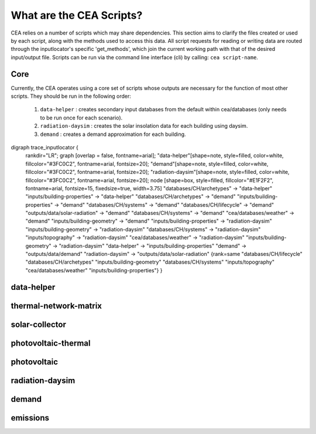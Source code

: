 What are the CEA Scripts?
=========================
CEA relies on a number of scripts which may share dependencies.
This section aims to clarify the files created or used by each script, along with the methods used
to access this data. All script requests for reading or writing data are routed through the inputlocator's specific 'get_methods',
which join the current working path with that of the desired input/output file.
Scripts can be run via the command line interface (cli) by calling: ``cea script-name``.

Core
----
Currently, the CEA operates using a core set of scripts whose outputs are necessary for the function of most
other scripts. They should be run in the following order:

    #.   ``data-helper`` : creates secondary input databases from the default within cea/databases
         (only needs to be run once for each scenario).
    #.   ``radiation-daysim`` : creates the solar insolation data for each building using daysim.
    #.   ``demand`` : creates a demand approximation for each building.

.. graphviz::

digraph trace_inputlocator {
    rankdir="LR";
    graph [overlap = false, fontname=arial];
    "data-helper"[shape=note, style=filled, color=white, fillcolor="#3FC0C2", fontname=arial, fontsize=20];
    "demand"[shape=note, style=filled, color=white, fillcolor="#3FC0C2", fontname=arial, fontsize=20];
    "radiation-daysim"[shape=note, style=filled, color=white, fillcolor="#3FC0C2", fontname=arial, fontsize=20];
    node [shape=box, style=filled, fillcolor="#E1F2F2", fontname=arial, fontsize=15, fixedsize=true, width=3.75]
    "databases/CH/archetypes" -> "data-helper"
    "inputs/building-properties" -> "data-helper"
    "databases/CH/archetypes" -> "demand"
    "inputs/building-properties" -> "demand"
    "databases/CH/systems" -> "demand"
    "databases/CH/lifecycle" -> "demand"
    "outputs/data/solar-radiation" -> "demand"
    "databases/CH/systems" -> "demand"
    "cea/databases/weather" -> "demand"
    "inputs/building-geometry" -> "demand"
    "inputs/building-properties" -> "radiation-daysim"
    "inputs/building-geometry" -> "radiation-daysim"
    "databases/CH/systems" -> "radiation-daysim"
    "inputs/topography" -> "radiation-daysim"
    "cea/databases/weather" -> "radiation-daysim"
    "inputs/building-geometry" -> "radiation-daysim"
    "data-helper" -> "inputs/building-properties"
    "demand" -> "outputs/data/demand"
    "radiation-daysim" -> "outputs/data/solar-radiation"
    {rank=same "databases/CH/lifecycle" "databases/CH/archetypes" "inputs/building-geometry" "databases/CH/systems"
    "inputs/topography" "cea/databases/weather" "inputs/building-properties"}
    }


data-helper
-----------
.. graphviz::

    digraph trace_inputlocator {
    rankdir="LR";
    graph [overlap=false, fontname=arial];
    node [shape=box, style=filled, color=white, fontsize=15, fontname=arial, fixedsize=true, width=2.8];
    edge [fontname=arial, fontsize = 15]
    newrank=true
    subgraph cluster_legend {
    fontsize=25
    style=invis
    "process"[style=filled, fillcolor="#3FC0C2", shape=note, fontsize=20, fontname="arial"]
    "inputs" [style=filled, shape=folder, color=white, fillcolor="#E1F2F2", fontsize=20]
    "outputs"[style=filled, shape=folder, color=white, fillcolor="#aadcdd", fontsize=20]
    "inputs"->"process"[style=invis]
    "process"->"outputs"[style=invis]
    }
    "data-helper"[style=filled, color=white, fillcolor="#3FC0C2", shape=note, fontsize=20, fontname=arial];
    subgraph cluster_0_in {
        style = filled;
        color = "#E1F2F2";
        fontsize = 20;
        rank=same;
        label="databases/CH/archetypes";
        "construction_properties.xlsx"
        "occupancy_schedules.xlsx"
    }
    subgraph cluster_1_in {
        style = filled;
        color = "#E1F2F2";
        fontsize = 20;
        rank=same;
        label="inputs/building-properties";
        "age.dbf"
        "occupancy.dbf"
    }
    subgraph cluster_1_out {
        style = filled;
        color = "#aadcdd";
        fontsize = 20;
        rank=same;
        label="inputs/building-properties";
        "architecture.dbf"
        "indoor_comfort.dbf"
        "technical_systems.dbf"
        "internal_loads.dbf"
        "restrictions.dbf"
        "supply_systems.dbf"
    }
    "construction_properties.xlsx" -> "data-helper"[label="(get_archetypes_properties)"]
    "occupancy_schedules.xlsx" -> "data-helper"[label="(get_archetypes_schedules)"]
    "age.dbf" -> "data-helper"[label="(get_building_age)"]
    "occupancy.dbf" -> "data-helper"[label="(get_building_occupancy)"]
    "data-helper" -> "architecture.dbf"[label="(get_building_architecture)"]
    "data-helper" -> "indoor_comfort.dbf"[label="(get_building_comfort)"]
    "data-helper" -> "technical_systems.dbf"[label="(get_building_hvac)"]
    "data-helper" -> "internal_loads.dbf"[label="(get_building_internal)"]
    "data-helper" -> "restrictions.dbf"[label="(get_building_restrictions)"]
    "data-helper" -> "supply_systems.dbf"[label="(get_building_supply)"]
    }

thermal-network-matrix
----------------------
.. graphviz::

    digraph trace_inputlocator {
    rankdir="LR";
    graph [overlap=false, fontname=arial];
    node [shape=box, style=filled, color=white, fontsize=15, fontname=arial, fixedsize=true, width=5.085];
    edge [fontname=arial, fontsize = 15]
    newrank=true
    subgraph cluster_legend {
    fontsize=25
    style=invis
    "process"[style=filled, fillcolor="#3FC0C2", shape=note, fontsize=20, fontname="arial"]
    "inputs" [style=filled, shape=folder, color=white, fillcolor="#E1F2F2", fontsize=20]
    "outputs"[style=filled, shape=folder, color=white, fillcolor="#aadcdd", fontsize=20]
    "inputs"->"process"[style=invis]
    "process"->"outputs"[style=invis]
    }
    "thermal-network-matrix"[style=filled, color=white, fillcolor="#3FC0C2", shape=note, fontsize=20, fontname=arial];
    subgraph cluster_0_in {
        style = filled;
        color = "#E1F2F2";
        fontsize = 20;
        rank=same;
        label="cea/databases/weather";
        "Zug.epw"
    }
    subgraph cluster_1_in {
        style = filled;
        color = "#E1F2F2";
        fontsize = 20;
        rank=same;
        label="databases/CH/systems";
        "supply_systems.xls"
        "thermal_networks.xls"
    }
    subgraph cluster_2_in {
        style = filled;
        color = "#E1F2F2";
        fontsize = 20;
        rank=same;
        label="inputs/networks/DH";
        "nodes.shp"
    }
    subgraph cluster_2_out {
        style = filled;
        color = "#aadcdd";
        fontsize = 20;
        rank=same;
        label="inputs/networks/DH";
        "edges.shp"
    }
    subgraph cluster_3_in {
        style = filled;
        color = "#E1F2F2";
        fontsize = 20;
        rank=same;
        label="outputs/data/demand";
        "{BUILDING}.csv"
    }
    subgraph cluster_4_out {
        style = filled;
        color = "#aadcdd";
        fontsize = 20;
        rank=same;
        label="outputs/data/optimization/network/layout";
        "Nominal_EdgeMassFlow_at_design_DH__kgpers.csv"
        "DH__Nodes.csv"
        "Nominal_NodeMassFlow_at_design_DH__kgpers.csv"
        "DH__Edges.csv"
        "DH__EdgeNode.csv"
        "DH__MassFlow_kgs.csv"
        "DH__Plant_heat_requirement_kW.csv"
        "DH__ploss_System_edges_kW.csv"
        "DH__P_DeltaP_Pa.csv"
        "DH__P_DeltaP_kW.csv"
        "DH__qloss_System_kW.csv"
        "DH__T_Return_K.csv"
        "DH__T_Supply_K.csv"
        "DH__Nodes.csv"
        "DH__ploss_Substations_kW.csv"
        "DH__substaion_HEX_cost_USD.csv"
        "Aggregated_Demand_DH__Wh.csv"
    }
    "{BUILDING}.csv" -> "thermal-network-matrix"[label="(get_demand_results_file)"]
    "nodes.shp" -> "thermal-network-matrix"[label="(get_network_layout_nodes_shapefile)"]
    "supply_systems.xls" -> "thermal-network-matrix"[label="(get_supply_systems)"]
    "thermal_networks.xls" -> "thermal-network-matrix"[label="(get_thermal_networks)"]
    "Zug.epw" -> "thermal-network-matrix"[label="(get_weather)"]
    "thermal-network-matrix" -> "Nominal_EdgeMassFlow_at_design_DH__kgpers.csv"[label="(get_edge_mass_flow_csv_file)"]
    "thermal-network-matrix" -> "edges.shp"[label="(get_network_layout_edges_shapefile)"]
    "thermal-network-matrix" -> "DH__Nodes.csv"[label="(get_network_node_types_csv_file)"]
    "thermal-network-matrix" -> "Nominal_NodeMassFlow_at_design_DH__kgpers.csv"[label="(get_node_mass_flow_csv_file)"]
    "thermal-network-matrix" -> "DH__Edges.csv"[label="(get_optimization_network_edge_list_file)"]
    "thermal-network-matrix" -> "DH__EdgeNode.csv"[label="(get_optimization_network_edge_node_matrix_file)"]
    "thermal-network-matrix" -> "DH__MassFlow_kgs.csv"[label="(get_optimization_network_layout_massflow_file)"]
    "thermal-network-matrix" -> "DH__Plant_heat_requirement_kW.csv"[label="(get_optimization_network_layout_plant_heat_requirement_file)"]
    "thermal-network-matrix" -> "DH__ploss_System_edges_kW.csv"[label="(get_optimization_network_layout_ploss_system_edges_file)"]
    "thermal-network-matrix" -> "DH__P_DeltaP_Pa.csv"[label="(get_optimization_network_layout_pressure_drop_file)"]
    "thermal-network-matrix" -> "DH__P_DeltaP_kW.csv"[label="(get_optimization_network_layout_pressure_drop_kw_file)"]
    "thermal-network-matrix" -> "DH__qloss_System_kW.csv"[label="(get_optimization_network_layout_qloss_system_file)"]
    "thermal-network-matrix" -> "DH__T_Return_K.csv"[label="(get_optimization_network_layout_return_temperature_file)"]
    "thermal-network-matrix" -> "DH__T_Supply_K.csv"[label="(get_optimization_network_layout_supply_temperature_file)"]
    "thermal-network-matrix" -> "DH__Nodes.csv"[label="(get_optimization_network_node_list_file)"]
    "thermal-network-matrix" -> "DH__ploss_Substations_kW.csv"[label="(get_optimization_network_substation_ploss_file)"]
    "thermal-network-matrix" -> "DH__substaion_HEX_cost_USD.csv"[label="(get_substation_HEX_cost)"]
    "thermal-network-matrix" -> "Aggregated_Demand_DH__Wh.csv"[label="(get_thermal_demand_csv_file)"]
    }

solar-collector
---------------
.. graphviz::

    digraph trace_inputlocator {
    rankdir="LR";
    graph [overlap=false, fontname=arial];
    node [shape=box, style=filled, color=white, fontsize=15, fontname=arial, fixedsize=true, width=3.503];
    edge [fontname=arial, fontsize = 15]
    newrank=true
    subgraph cluster_legend {
    fontsize=25
    style=invis
    "process"[style=filled, fillcolor="#3FC0C2", shape=note, fontsize=20, fontname="arial"]
    "inputs" [style=filled, shape=folder, color=white, fillcolor="#E1F2F2", fontsize=20]
    "outputs"[style=filled, shape=folder, color=white, fillcolor="#aadcdd", fontsize=20]
    "inputs"->"process"[style=invis]
    "process"->"outputs"[style=invis]
    }
    "solar-collector"[style=filled, color=white, fillcolor="#3FC0C2", shape=note, fontsize=20, fontname=arial];
    subgraph cluster_0_in {
        style = filled;
        color = "#E1F2F2";
        fontsize = 20;
        rank=same;
        label="cea/databases/weather";
        "Zug.epw"
    }
    subgraph cluster_1_in {
        style = filled;
        color = "#E1F2F2";
        fontsize = 20;
        rank=same;
        label="databases/CH/systems";
        "supply_systems.xls"
    }
    subgraph cluster_2_in {
        style = filled;
        color = "#E1F2F2";
        fontsize = 20;
        rank=same;
        label="inputs/building-geometry";
        "zone.shp"
    }
    subgraph cluster_3_out {
        style = filled;
        color = "#aadcdd";
        fontsize = 20;
        rank=same;
        label="outputs/data/potentials/solar";
        "{BUILDING}_SC_FP_sensors.csv"
        "{BUILDING}_SC_FP.csv"
        "SC_FP_total_buildings.csv"
        "SC_FP_total.csv"
    }
    subgraph cluster_4_in {
        style = filled;
        color = "#E1F2F2";
        fontsize = 20;
        rank=same;
        label="outputs/data/solar-radiation";
        "{BUILDING}_insolation_Whm2.json"
        "{BUILDING}_geometry.csv"
    }
    "{BUILDING}_insolation_Whm2.json" -> "solar-collector"[label="(get_radiation_building)"]
    "{BUILDING}_geometry.csv" -> "solar-collector"[label="(get_radiation_metadata)"]
    "supply_systems.xls" -> "solar-collector"[label="(get_supply_systems)"]
    "Zug.epw" -> "solar-collector"[label="(get_weather)"]
    "zone.shp" -> "solar-collector"[label="(get_zone_geometry)"]
    "solar-collector" -> "{BUILDING}_SC_FP_sensors.csv"[label="(SC_metadata_results)"]
    "solar-collector" -> "{BUILDING}_SC_FP.csv"[label="(SC_results)"]
    "solar-collector" -> "SC_FP_total_buildings.csv"[label="(SC_total_buildings)"]
    "solar-collector" -> "SC_FP_total.csv"[label="(SC_totals)"]
    }

photovoltaic-thermal
--------------------
.. graphviz::

    digraph trace_inputlocator {
    rankdir="LR";
    graph [overlap=false, fontname=arial];
    node [shape=box, style=filled, color=white, fontsize=15, fontname=arial, fixedsize=true, width=3.503];
    edge [fontname=arial, fontsize = 15]
    newrank=true
    subgraph cluster_legend {
    fontsize=25
    style=invis
    "process"[style=filled, fillcolor="#3FC0C2", shape=note, fontsize=20, fontname="arial"]
    "inputs" [style=filled, shape=folder, color=white, fillcolor="#E1F2F2", fontsize=20]
    "outputs"[style=filled, shape=folder, color=white, fillcolor="#aadcdd", fontsize=20]
    "inputs"->"process"[style=invis]
    "process"->"outputs"[style=invis]
    }
    "photovoltaic-thermal"[style=filled, color=white, fillcolor="#3FC0C2", shape=note, fontsize=20, fontname=arial];
    subgraph cluster_0_in {
        style = filled;
        color = "#E1F2F2";
        fontsize = 20;
        rank=same;
        label="cea/databases/weather";
        "Zug.epw"
    }
    subgraph cluster_1_in {
        style = filled;
        color = "#E1F2F2";
        fontsize = 20;
        rank=same;
        label="databases/CH/systems";
        "supply_systems.xls"
    }
    subgraph cluster_2_in {
        style = filled;
        color = "#E1F2F2";
        fontsize = 20;
        rank=same;
        label="inputs/building-geometry";
        "zone.shp"
    }
    subgraph cluster_3_out {
        style = filled;
        color = "#aadcdd";
        fontsize = 20;
        rank=same;
        label="outputs/data/potentials/solar";
        "{BUILDING}_PVT_sensors.csv"
        "{BUILDING}_PVT.csv"
        "PVT_total_buildings.csv"
        "PVT_total.csv"
    }
    subgraph cluster_4_in {
        style = filled;
        color = "#E1F2F2";
        fontsize = 20;
        rank=same;
        label="outputs/data/solar-radiation";
        "{BUILDING}_insolation_Whm2.json"
        "{BUILDING}_geometry.csv"
    }
    "{BUILDING}_insolation_Whm2.json" -> "photovoltaic-thermal"[label="(get_radiation_building)"]
    "{BUILDING}_geometry.csv" -> "photovoltaic-thermal"[label="(get_radiation_metadata)"]
    "supply_systems.xls" -> "photovoltaic-thermal"[label="(get_supply_systems)"]
    "Zug.epw" -> "photovoltaic-thermal"[label="(get_weather)"]
    "zone.shp" -> "photovoltaic-thermal"[label="(get_zone_geometry)"]
    "photovoltaic-thermal" -> "{BUILDING}_PVT_sensors.csv"[label="(PVT_metadata_results)"]
    "photovoltaic-thermal" -> "{BUILDING}_PVT.csv"[label="(PVT_results)"]
    "photovoltaic-thermal" -> "PVT_total_buildings.csv"[label="(PVT_total_buildings)"]
    "photovoltaic-thermal" -> "PVT_total.csv"[label="(PVT_totals)"]
    }

photovoltaic
------------
.. graphviz::

    digraph trace_inputlocator {
    rankdir="LR";
    graph [overlap=false, fontname=arial];
    node [shape=box, style=filled, color=white, fontsize=15, fontname=arial, fixedsize=true, width=3.503];
    edge [fontname=arial, fontsize = 15]
    newrank=true
    subgraph cluster_legend {
    fontsize=25
    style=invis
    "process"[style=filled, fillcolor="#3FC0C2", shape=note, fontsize=20, fontname="arial"]
    "inputs" [style=filled, shape=folder, color=white, fillcolor="#E1F2F2", fontsize=20]
    "outputs"[style=filled, shape=folder, color=white, fillcolor="#aadcdd", fontsize=20]
    "inputs"->"process"[style=invis]
    "process"->"outputs"[style=invis]
    }
    "photovoltaic"[style=filled, color=white, fillcolor="#3FC0C2", shape=note, fontsize=20, fontname=arial];
    subgraph cluster_0_in {
        style = filled;
        color = "#E1F2F2";
        fontsize = 20;
        rank=same;
        label="cea/databases/weather";
        "Zug.epw"
    }
    subgraph cluster_1_in {
        style = filled;
        color = "#E1F2F2";
        fontsize = 20;
        rank=same;
        label="databases/CH/systems";
        "supply_systems.xls"
    }
    subgraph cluster_2_in {
        style = filled;
        color = "#E1F2F2";
        fontsize = 20;
        rank=same;
        label="inputs/building-geometry";
        "zone.shp"
    }
    subgraph cluster_3_out {
        style = filled;
        color = "#aadcdd";
        fontsize = 20;
        rank=same;
        label="outputs/data/potentials/solar";
        "{BUILDING}_PV_sensors.csv"
        "{BUILDING}_PV.csv"
        "PV_total_buildings.csv"
        "PV_total.csv"
    }
    subgraph cluster_4_in {
        style = filled;
        color = "#E1F2F2";
        fontsize = 20;
        rank=same;
        label="outputs/data/solar-radiation";
        "{BUILDING}_insolation_Whm2.json"
        "{BUILDING}_geometry.csv"
    }
    "{BUILDING}_insolation_Whm2.json" -> "photovoltaic"[label="(get_radiation_building)"]
    "{BUILDING}_geometry.csv" -> "photovoltaic"[label="(get_radiation_metadata)"]
    "supply_systems.xls" -> "photovoltaic"[label="(get_supply_systems)"]
    "Zug.epw" -> "photovoltaic"[label="(get_weather)"]
    "zone.shp" -> "photovoltaic"[label="(get_zone_geometry)"]
    "photovoltaic" -> "{BUILDING}_PV_sensors.csv"[label="(PV_metadata_results)"]
    "photovoltaic" -> "{BUILDING}_PV.csv"[label="(PV_results)"]
    "photovoltaic" -> "PV_total_buildings.csv"[label="(PV_total_buildings)"]
    "photovoltaic" -> "PV_total.csv"[label="(PV_totals)"]
    }

radiation-daysim
----------------
.. graphviz::

    digraph trace_inputlocator {
    rankdir="LR";
    graph [overlap=false, fontname=arial];
    node [shape=box, style=filled, color=white, fontsize=15, fontname=arial, fixedsize=true, width=3.503];
    edge [fontname=arial, fontsize = 15]
    newrank=true
    subgraph cluster_legend {
    fontsize=25
    style=invis
    "process"[style=filled, fillcolor="#3FC0C2", shape=note, fontsize=20, fontname="arial"]
    "inputs" [style=filled, shape=folder, color=white, fillcolor="#E1F2F2", fontsize=20]
    "outputs"[style=filled, shape=folder, color=white, fillcolor="#aadcdd", fontsize=20]
    "inputs"->"process"[style=invis]
    "process"->"outputs"[style=invis]
    }
    "radiation-daysim"[style=filled, color=white, fillcolor="#3FC0C2", shape=note, fontsize=20, fontname=arial];
    subgraph cluster_0_in {
        style = filled;
        color = "#E1F2F2";
        fontsize = 20;
        rank=same;
        label="cea/databases/weather";
        "Zug.epw"
    }
    subgraph cluster_1_in {
        style = filled;
        color = "#E1F2F2";
        fontsize = 20;
        rank=same;
        label="databases/CH/systems";
        "envelope_systems.xls"
    }
    subgraph cluster_2_in {
        style = filled;
        color = "#E1F2F2";
        fontsize = 20;
        rank=same;
        label="inputs/building-geometry";
        "district.shp"
        "zone.shp"
    }
    subgraph cluster_3_in {
        style = filled;
        color = "#E1F2F2";
        fontsize = 20;
        rank=same;
        label="inputs/building-properties";
        "architecture.dbf"
    }
    subgraph cluster_4_in {
        style = filled;
        color = "#E1F2F2";
        fontsize = 20;
        rank=same;
        label="inputs/topography";
        "terrain.tif"
    }
    subgraph cluster_5_out {
        style = filled;
        color = "#aadcdd";
        fontsize = 20;
        rank=same;
        label="outputs/data/solar-radiation";
        "{BUILDING}_insolation_Whm2.json"
        "{BUILDING}_geometry.csv"
    }
    "architecture.dbf" -> "radiation-daysim"[label="(get_building_architecture)"]
    "district.shp" -> "radiation-daysim"[label="(get_district_geometry)"]
    "envelope_systems.xls" -> "radiation-daysim"[label="(get_envelope_systems)"]
    "terrain.tif" -> "radiation-daysim"[label="(get_terrain)"]
    "Zug.epw" -> "radiation-daysim"[label="(get_weather)"]
    "zone.shp" -> "radiation-daysim"[label="(get_zone_geometry)"]
    "radiation-daysim" -> "{BUILDING}_insolation_Whm2.json"[label="(get_radiation_building)"]
    "radiation-daysim" -> "{BUILDING}_geometry.csv"[label="(get_radiation_metadata)"]
    }

demand
------
.. graphviz::

    digraph trace_inputlocator {
    rankdir="LR";
    graph [overlap=false, fontname=arial];
    node [shape=box, style=filled, color=white, fontsize=15, fontname=arial, fixedsize=true, width=3.503];
    edge [fontname=arial, fontsize = 15]
    newrank=true
    subgraph cluster_legend {
    fontsize=25
    style=invis
    "process"[style=filled, fillcolor="#3FC0C2", shape=note, fontsize=20, fontname="arial"]
    "inputs" [style=filled, shape=folder, color=white, fillcolor="#E1F2F2", fontsize=20]
    "outputs"[style=filled, shape=folder, color=white, fillcolor="#aadcdd", fontsize=20]
    "inputs"->"process"[style=invis]
    "process"->"outputs"[style=invis]
    }
    "demand"[style=filled, color=white, fillcolor="#3FC0C2", shape=note, fontsize=20, fontname=arial];
    subgraph cluster_0_in {
        style = filled;
        color = "#E1F2F2";
        fontsize = 20;
        rank=same;
        label="cea/databases/weather";
        "Zug.epw"
    }
    subgraph cluster_1_in {
        style = filled;
        color = "#E1F2F2";
        fontsize = 20;
        rank=same;
        label="databases/CH/archetypes";
        "construction_properties.xlsx"
        "occupancy_schedules.xlsx"
        "system_controls.xlsx"
    }
    subgraph cluster_2_in {
        style = filled;
        color = "#E1F2F2";
        fontsize = 20;
        rank=same;
        label="databases/CH/lifecycle";
        "LCA_infrastructure.xlsx"
    }
    subgraph cluster_3_in {
        style = filled;
        color = "#E1F2F2";
        fontsize = 20;
        rank=same;
        label="databases/CH/systems";
        "envelope_systems.xls"
        "emission_systems.xls"
    }
    subgraph cluster_4_in {
        style = filled;
        color = "#E1F2F2";
        fontsize = 20;
        rank=same;
        label="inputs/building-geometry";
        "zone.shp"
    }
    subgraph cluster_5_in {
        style = filled;
        color = "#E1F2F2";
        fontsize = 20;
        rank=same;
        label="inputs/building-properties";
        "age.dbf"
        "architecture.dbf"
        "indoor_comfort.dbf"
        "technical_systems.dbf"
        "internal_loads.dbf"
        "occupancy.dbf"
        "supply_systems.dbf"
    }
    subgraph cluster_6_out {
        style = filled;
        color = "#aadcdd";
        fontsize = 20;
        rank=same;
        label="outputs/data/demand";
        "{BUILDING}.csv"
        "Total_demand.csv"
    }
    subgraph cluster_7_in {
        style = filled;
        color = "#E1F2F2";
        fontsize = 20;
        rank=same;
        label="outputs/data/solar-radiation";
        "{BUILDING}_insolation_Whm2.json"
        "{BUILDING}_geometry.csv"
    }
    "construction_properties.xlsx" -> "demand"[label="(get_archetypes_properties)"]
    "occupancy_schedules.xlsx" -> "demand"[label="(get_archetypes_schedules)"]
    "system_controls.xlsx" -> "demand"[label="(get_archetypes_system_controls)"]
    "age.dbf" -> "demand"[label="(get_building_age)"]
    "architecture.dbf" -> "demand"[label="(get_building_architecture)"]
    "indoor_comfort.dbf" -> "demand"[label="(get_building_comfort)"]
    "technical_systems.dbf" -> "demand"[label="(get_building_hvac)"]
    "internal_loads.dbf" -> "demand"[label="(get_building_internal)"]
    "occupancy.dbf" -> "demand"[label="(get_building_occupancy)"]
    "supply_systems.dbf" -> "demand"[label="(get_building_supply)"]
    "envelope_systems.xls" -> "demand"[label="(get_envelope_systems)"]
    "LCA_infrastructure.xlsx" -> "demand"[label="(get_life_cycle_inventory_supply_systems)"]
    "{BUILDING}_insolation_Whm2.json" -> "demand"[label="(get_radiation_building)"]
    "{BUILDING}_geometry.csv" -> "demand"[label="(get_radiation_metadata)"]
    "emission_systems.xls" -> "demand"[label="(get_technical_emission_systems)"]
    "Zug.epw" -> "demand"[label="(get_weather)"]
    "zone.shp" -> "demand"[label="(get_zone_geometry)"]
    "demand" -> "{BUILDING}.csv"[label="(get_demand_results_file)"]
    "demand" -> "Total_demand.csv"[label="(get_total_demand)"]
    }

emissions
---------
.. graphviz::

    digraph trace_inputlocator {
    rankdir="LR";
    graph [overlap=false, fontname=arial];
    node [shape=box, style=filled, color=white, fontsize=15, fontname=arial, fixedsize=true, width=3.5];
    edge [fontname=arial, fontsize = 15]
    newrank=true
    subgraph cluster_legend {
    fontsize=25
    style=invis
    "process"[style=filled, fillcolor="#3FC0C2", shape=note, fontsize=20, fontname="arial"]
    "inputs" [style=filled, shape=folder, color=white, fillcolor="#E1F2F2", fontsize=20]
    "outputs"[style=filled, shape=folder, color=white, fillcolor="#aadcdd", fontsize=20]
    "inputs"->"process"[style=invis]
    "process"->"outputs"[style=invis]
    }
    "emissions"[style=filled, color=white, fillcolor="#3FC0C2", shape=note, fontsize=20, fontname=arial];
    subgraph cluster_0_in {
        style = filled;
        color = "#E1F2F2";
        fontsize = 20;
        rank=same;
        label="databases/CH/benchmarks";
        "benchmark_2000W.xls"
    }
    subgraph cluster_1_in {
        style = filled;
        color = "#E1F2F2";
        fontsize = 20;
        rank=same;
        label="databases/CH/lifecycle";
        "LCA_buildings.xlsx"
        "LCA_infrastructure.xlsx"
    }
    subgraph cluster_2_in {
        style = filled;
        color = "#E1F2F2";
        fontsize = 20;
        rank=same;
        label="inputs/building-geometry";
        "zone.shp"
    }
    subgraph cluster_3_in {
        style = filled;
        color = "#E1F2F2";
        fontsize = 20;
        rank=same;
        label="inputs/building-properties";
        "age.dbf"
        "architecture.dbf"
        "occupancy.dbf"
        "supply_systems.dbf"
    }
    subgraph cluster_4_in {
        style = filled;
        color = "#E1F2F2";
        fontsize = 20;
        rank=same;
        label="outputs/data/demand";
        "Total_demand.csv"
    }
    subgraph cluster_5_out {
        style = filled;
        color = "#aadcdd";
        fontsize = 20;
        rank=same;
        label="outputs/data/emissions";
        "Total_LCA_embodied.csv"
        "Total_LCA_mobility.csv"
        "Total_LCA_operation.csv"
    }
    "age.dbf" -> "emissions"[label="(get_building_age)"]
    "architecture.dbf" -> "emissions"[label="(get_building_architecture)"]
    "occupancy.dbf" -> "emissions"[label="(get_building_occupancy)"]
    "supply_systems.dbf" -> "emissions"[label="(get_building_supply)"]
    "benchmark_2000W.xls" -> "emissions"[label="(get_data_benchmark)"]
    "LCA_buildings.xlsx" -> "emissions"[label="(get_life_cycle_inventory_building_systems)"]
    "LCA_infrastructure.xlsx" -> "emissions"[label="(get_life_cycle_inventory_supply_systems)"]
    "Total_demand.csv" -> "emissions"[label="(get_total_demand)"]
    "zone.shp" -> "emissions"[label="(get_zone_geometry)"]
    "emissions" -> "Total_LCA_embodied.csv"[label="(get_lca_embodied)"]
    "emissions" -> "Total_LCA_mobility.csv"[label="(get_lca_mobility)"]
    "emissions" -> "Total_LCA_operation.csv"[label="(get_lca_operation)"]
    }
